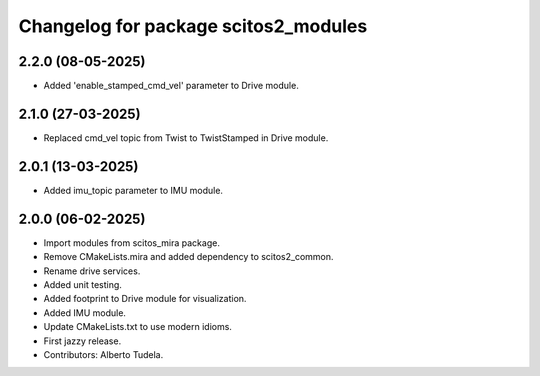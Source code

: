 ^^^^^^^^^^^^^^^^^^^^^^^^^^^^^^^^^^^^^
Changelog for package scitos2_modules
^^^^^^^^^^^^^^^^^^^^^^^^^^^^^^^^^^^^^

2.2.0 (08-05-2025)
------------------
* Added 'enable_stamped_cmd_vel' parameter to Drive module.

2.1.0 (27-03-2025)
------------------
* Replaced cmd_vel topic from Twist to TwistStamped in Drive module.

2.0.1 (13-03-2025)
------------------
* Added imu_topic parameter to IMU module.

2.0.0 (06-02-2025)
------------------
* Import modules from scitos_mira package.
* Remove CMakeLists.mira and added dependency to scitos2_common.
* Rename drive services.
* Added unit testing.
* Added footprint to Drive module for visualization.
* Added IMU module.
* Update CMakeLists.txt to use modern idioms.
* First jazzy release.
* Contributors: Alberto Tudela.
